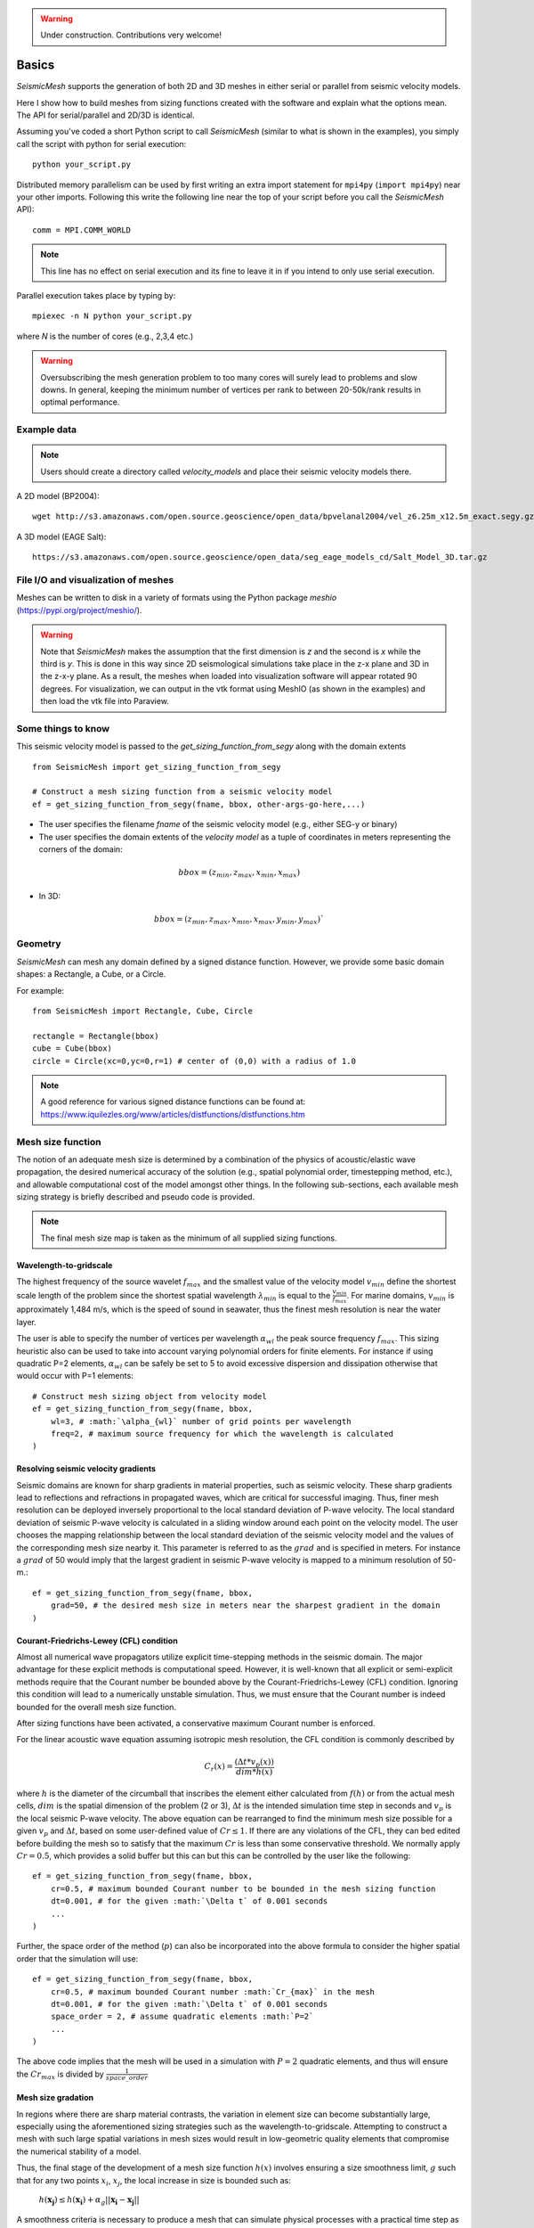 .. _tutorial:

.. warning::

    Under construction. Contributions very welcome!

Basics
========

*SeismicMesh* supports the generation of both 2D and 3D meshes in
either serial or parallel from seismic velocity models.

Here I show how to build meshes from sizing functions created with the software and explain what the options mean. The API for serial/parallel and 2D/3D is identical.

Assuming you've coded a short Python script to call *SeismicMesh* (similar to what is shown in the examples), you simply call the script with python for serial execution::

    python your_script.py

Distributed memory parallelism can be used by first writing an extra import statement for  ``mpi4py`` (``import mpi4py``) near your other imports. Following this write the following line near the top of your script before you call the *SeismicMesh* API)::

    comm = MPI.COMM_WORLD

.. note::
   This line has no effect on serial execution and its fine to leave it in if you intend to only use serial execution.

Parallel execution takes place by typing by::

    mpiexec -n N python your_script.py

where `N` is the number of cores (e.g., 2,3,4 etc.)

.. warning::
    Oversubscribing the mesh generation problem to too many cores will surely lead to problems and slow downs. In general, keeping the minimum number of vertices per rank to between 20-50k/rank results in optimal performance.


Example data
-------------------

.. note::
    Users should create a directory called `velocity_models` and place their seismic velocity models there.


A 2D model (BP2004)::

    wget http://s3.amazonaws.com/open.source.geoscience/open_data/bpvelanal2004/vel_z6.25m_x12.5m_exact.segy.gz

A 3D model (EAGE Salt)::

    https://s3.amazonaws.com/open.source.geoscience/open_data/seg_eage_models_cd/Salt_Model_3D.tar.gz


File I/O and visualization of meshes
--------------------------------------

Meshes can be written to disk in a variety of formats using the Python package `meshio` (https://pypi.org/project/meshio/).

.. warning::
    Note that *SeismicMesh* makes the assumption that the first dimension is `z` and the second is `x` while the third is `y`. This is done in this way since 2D seismological simulations take place in the z-x plane and 3D in the z-x-y plane. As a result, the meshes when loaded into visualization software will appear rotated 90 degrees. For visualization, we can output in the vtk format using MeshIO (as shown in the examples) and then load the vtk file into Paraview.

Some things to know
---------------------

This seismic velocity model is passed to the `get_sizing_function_from_segy` along with the domain extents ::

    from SeismicMesh import get_sizing_function_from_segy

    # Construct a mesh sizing function from a seismic velocity model
    ef = get_sizing_function_from_segy(fname, bbox, other-args-go-here,...)

* The user specifies the filename `fname` of the seismic velocity model (e.g., either SEG-y or binary)

* The user specifies the domain extents of the *velocity model* as a tuple of coordinates in meters representing the corners of the domain::

.. math::

    bbox = (z_{min}, z_{max}, x_{min}, x_{max})

* In 3D::

.. math::

    bbox = (z_{min}, z_{max}, x_{min}, x_{max}, y_{min}, y_{max})`

Geometry
---------

*SeismicMesh* can mesh any domain defined by a signed distance function. However, we provide some basic domain shapes: a Rectangle, a Cube, or a Circle.

For example::

    from SeismicMesh import Rectangle, Cube, Circle

    rectangle = Rectangle(bbox)
    cube = Cube(bbox)
    circle = Circle(xc=0,yc=0,r=1) # center of (0,0) with a radius of 1.0

.. note::
    A good reference for various signed distance functions can be found at: https://www.iquilezles.org/www/articles/distfunctions/distfunctions.htm



Mesh size function
-------------------------------------------

.. note:
    Seismic velocity models often have different constant grid spacings in each dimension. The software considers this automatically based on the domain extents.

The notion of an adequate mesh size is determined by a combination of the physics of acoustic/elastic wave propagation, the desired numerical accuracy of the solution (e.g., spatial polynomial order, timestepping method, etc.), and allowable computational cost of the model amongst other things. In the following sub-sections, each available mesh sizing strategy is briefly described and pseudo code is provided.

.. note :: The final mesh size map is taken as the minimum of all supplied sizing functions.

Wavelength-to-gridscale
^^^^^^^^^^^^^^^^^^^^^^^
The highest frequency of the source wavelet :math:`f_{max}` and the smallest value of the velocity model :math:`v_{min}` define the shortest scale length of the problem since the shortest spatial wavelength :math:`\lambda_{min}` is equal to the :math:`\frac{v_{min}}{f_{max}}`. For marine domains, :math:`v_{min}` is approximately 1,484 m/s, which is the speed of sound in seawater, thus the finest mesh resolution is near the water layer.

The user is able to specify the number of vertices per wavelength :math:`\alpha_{wl}` the peak source frequency :math:`f_{max}`. This sizing heuristic also  can be used to take into account varying polynomial orders for finite elements. For instance if using quadratic P=2 elements, :math:`\alpha_{wl}` can be safely be set to 5 to avoid excessive dispersion and dissipation otherwise that would occur with P=1 elements::

   # Construct mesh sizing object from velocity model
   ef = get_sizing_function_from_segy(fname, bbox,
       wl=3, # :math:`\alpha_{wl}` number of grid points per wavelength
       freq=2, # maximum source frequency for which the wavelength is calculated
   )



Resolving seismic velocity gradients
^^^^^^^^^^^^^^^^^^^^^^^^^^^^^^^^^^^^^^^

Seismic domains are known for sharp gradients in material properties, such as seismic velocity. These sharp gradients lead to reflections and refractions in propagated waves, which are critical for successful imaging. Thus, finer mesh resolution can be deployed inversely proportional to the local standard deviation of P-wave velocity. The local standard deviation of seismic P-wave velocity is calculated in a sliding window around each point on the velocity model. The user chooses the mapping relationship between the local standard deviation of the seismic velocity model and the values of the corresponding mesh size nearby it. This parameter is referred to as the :math:`grad` and is specified in meters.
For instance a :math:`grad` of 50 would imply that the largest gradient in seismic P-wave velocity is mapped to a minimum resolution of 50-m.::

    ef = get_sizing_function_from_segy(fname, bbox,
        grad=50, # the desired mesh size in meters near the sharpest gradient in the domain
    )

.. image:: SlopeStrat3D.jpg

.. note:

    The mapping of the local standard deviation of the gradient of seismic velocity is normalized to an interval of :math:`[0,1]` so that the largest gradient is assigned the mesh resolution indicated by :math`grad` and all other grad-to-mesh-sizes are associated using a linear relationship (with a slope of 1 and y-intercept of 0).


Courant-Friedrichs-Lewey (CFL) condition
^^^^^^^^^^^^^^^^^^^^^^^^^^^^^^^^^^^^^^^^^^^

Almost all numerical wave propagators utilize explicit time-stepping methods in the seismic domain. The major advantage for these explicit methods is computational speed. However, it is well-known that all explicit or semi-explicit methods require that the Courant number be bounded above by the Courant-Friedrichs-Lewey (CFL) condition. Ignoring this condition will lead to a numerically unstable simulation. Thus, we must ensure that the Courant number is indeed bounded for the overall mesh size function.

After sizing functions have been activated, a conservative maximum Courant number is enforced.

For the linear acoustic wave equation assuming isotropic mesh resolution, the CFL condition is commonly described by

.. math::

    C_{r}(x) = \frac{(\Delta t*v_p(x))}{dim*h(x)}

where :math:`h` is the diameter of the circumball that inscribes the element either calculated from :math:`f(h)` or from the actual mesh cells, :math:`dim` is the spatial dimension of the problem (2 or 3), :math:`\Delta t` is the intended simulation time step in seconds and :math:`v_p` is the local seismic P-wave velocity. The above equation can be rearranged to find the minimum mesh size possible for a given :math:`v_p` and :math:`\Delta t`, based on some user-defined value of :math:`Cr \leq 1`. If there are any violations of the CFL, they can bed edited before building the mesh so to satisfy that the maximum :math:`Cr` is less than some conservative threshold. We normally apply :math:`Cr = 0.5`, which provides a solid buffer but this can but this can be controlled by the user like the following::


    ef = get_sizing_function_from_segy(fname, bbox,
        cr=0.5, # maximum bounded Courant number to be bounded in the mesh sizing function
        dt=0.001, # for the given :math:`\Delta t` of 0.001 seconds
        ...
    )

Further, the space order of the method (:math:`p`) can also be incorporated into the above formula to consider the higher spatial order that the simulation will use::

    ef = get_sizing_function_from_segy(fname, bbox,
        cr=0.5, # maximum bounded Courant number :math:`Cr_{max}` in the mesh
        dt=0.001, # for the given :math:`\Delta t` of 0.001 seconds
        space_order = 2, # assume quadratic elements :math:`P=2`
        ...
    )

The above code implies that the mesh will be used in a simulation with :math:`P=2` quadratic elements, and thus will ensure the :math:`Cr_{max}` is divided by :math:`\frac{1}{space\_order}`


Mesh size gradation
^^^^^^^^^^^^^^^^^^^^^^^

In regions where there are sharp material contrasts, the variation in element size can become substantially large, especially using the aforementioned sizing strategies such as the wavelength-to-gridscale. Attempting to construct a mesh with such large spatial variations in mesh sizes would result in low-geometric quality elements that compromise the numerical stability of a model.

Thus, the final stage of the development of a mesh size function :math:`h(x)` involves ensuring a size smoothness limit, :math:`g` such that for any two points :math:`x_i`, :math:`x_j`, the local increase in size is bounded such as:

 :math:`h(\boldsymbol{x_j}) \leq h(\boldsymbol{x_i}) + \alpha_g||\boldsymbol{x_i}-\boldsymbol{x_j}||`

A smoothness criteria is necessary to produce a mesh that can simulate physical processes with a practical time step as sharp gradients in mesh resolution typically lead to highly skewed angles that result in poor numerical performance.

We adopt the method to smooth the mesh size function originally proposed by [grading]_. A smoother sizing function is congruent with a higher overall element quality but with more triangles in the mesh. Generally, setting :math:`0.2 \leq \alpha_g \leq 0.3` produces good results::

   ef = get_sizing_function_from_segy(fname, bbox,
       ...
       grade=0.15, # :math:`g` cell-to-cell size rate growth bound
       ...
   )

.. image:: ExGrade3D.jpg

Domain padding
^^^^^^^^^^^^^^^^^^^

.. note::

    It is assumed that the top side of the domain represents the free-surface thus no domain padding applied there.

In seismology applications, the goal is often to model the propagation of an elastic or acoustic wave through an infinite domain. However, this is obviously not possible so the domain is approximated by a finite region of space. This can lead to undesirable artificial reflections off the sides of the domain however. A common approach to avoid these artificial reflections is to pad the domain and enforce absorbing boundary conditions in this extension. In terms of meshing to take this under consideration, the user has the option to specify a domain extension of variable width on all three sides of the domain like so::

   ef = get_sizing_function_from_segy(fname, bbox,
       domain_pad=250, # domain will be pad by 250-m on all three sides of the domain
       ...
   )

In this domain pad, mesh resolution can be adapted according to following three different styles.

 * ``Linear`` - pads the seismic velocities on the edges of the domain linearly increasing into the domain pad.

 * ``Constant`` - places a constant velocity of the users selection in the domain pad.

 * ``Edge`` - pads the seismic velocity about the domain boundary so that velocity profile is identical to its edge values.

An example of the ``edge`` style is below::

   ef = get_sizing_function_from_segy(fname, bbox,
       domain_pad=250, # domain will be extended by 250-m on all three sides
       padstyle="edge", # velocity will be extend from values at the edges of the domain
       ...
   )

.. note::

    In our experience, the ``edge`` option works the best at reducing reflections with absorbing boundary conditions.

.. image:: domainext.png



Mesh generation
-------------------------------------------

.. warning:
    Connectivity is made approximately deterministic as each instance of mesh generation uses
    the same ``seed=0``. The user can specify the seed if they like.

After building your signed distance function and sizing function, call the ``generate_mesh`` function to generate the mesh::

    points, cells = generate_mesh(domain=rectangle, cell_size=ef, h0=hmin)

.. note::
    `ef` is a sizing function created using get_sizing_function_from_segy

You can change how many iterations are performed by altering the kwarg `max_iter`::

    points, cells = generate_mesh(domain=rectangle, cell_size=ef, h0=hmin, max_iter=100)

.. note :: Generally setting max_iter to between 50 to 100 iterations produces a high quality triangulation. By default it runs 50 iterations.

When executing in parallel, the user can optionally choose which axis (0, 1, or 2 [if 3D]) to decompose the domain::

    points, cells = generate_mesh(domain=cube, cell_size=ef, h0=hmin, max_iter=100, axis=2)

.. note :: Generally axis=1 works the best in 2D or 3D since typically mesh sizes increase in size from the free surface to the depths of the model. In this situation, the computational load tends to be better balanced.


Mesh improvement (*sliver* removal)
-------------------------------------------


3D *Sliver* removal
^^^^^^^^^^^^^^^^^^^^^^^

It is strongly encouraged to run the sliver removal method by passing the point of set of a previously generated mesh::

    points, cells = sliver_removal(
        points=points, domain=cube, h0=minimum_mesh_size, cell_size=ef
    )

.. note:: Please remember to import this method at the top of your script (e.g., `from SeismicMesh import sliver_removal`)

By default, ``min_dh_bound`` is set to :math:`10`. The sliver removal algorithm will attempt 50 iterations but will terminate earlier if no slivers are detected. Generally, if more than 50 meshing iterations were used to build the mesh, this algorithm will converge in 10-20 iterations.

.. warning:: Do not set the minimum dihedral angle bound greater than 15 unless you've already successfully ran the mesh with a lower threshold. Otherwise, the method will likely not converge.


References
______________

.. [grading] Persson, Per-Olof. "Mesh size functions for implicit geometries and PDE-based gradient limiting."
                Engineering with Computers 22.2 (2006): 95-109.
